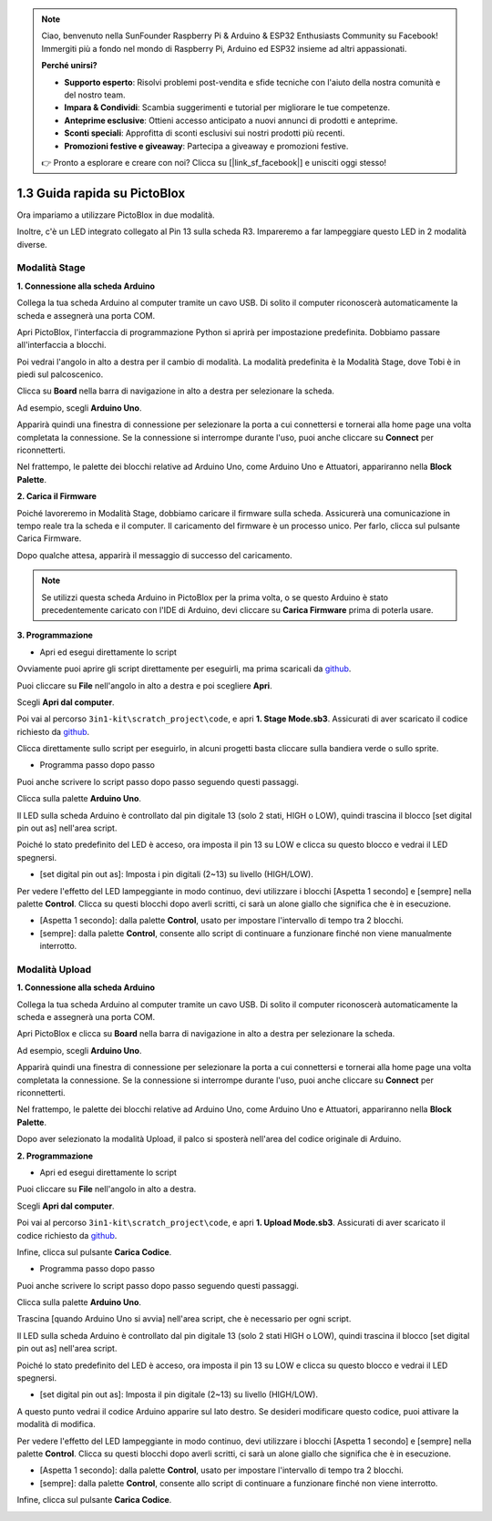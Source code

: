 .. note::

    Ciao, benvenuto nella SunFounder Raspberry Pi & Arduino & ESP32 Enthusiasts Community su Facebook! Immergiti più a fondo nel mondo di Raspberry Pi, Arduino ed ESP32 insieme ad altri appassionati.

    **Perché unirsi?**

    - **Supporto esperto**: Risolvi problemi post-vendita e sfide tecniche con l'aiuto della nostra comunità e del nostro team.
    - **Impara & Condividi**: Scambia suggerimenti e tutorial per migliorare le tue competenze.
    - **Anteprime esclusive**: Ottieni accesso anticipato a nuovi annunci di prodotti e anteprime.
    - **Sconti speciali**: Approfitta di sconti esclusivi sui nostri prodotti più recenti.
    - **Promozioni festive e giveaway**: Partecipa a giveaway e promozioni festive.

    👉 Pronto a esplorare e creare con noi? Clicca su [|link_sf_facebook|] e unisciti oggi stesso!

.. _sh_guide:

1.3 Guida rapida su PictoBlox
=====================================

Ora impariamo a utilizzare PictoBlox in due modalità.

Inoltre, c'è un LED integrato collegato al Pin 13 sulla scheda R3. Impareremo a far lampeggiare questo LED in 2 modalità diverse.

.. image:: img/1_led.jpg
    :width: 500
    :align: center

.. _stage_mode:

Modalità Stage
------------------

**1. Connessione alla scheda Arduino**

Collega la tua scheda Arduino al computer tramite un cavo USB. Di solito il computer riconoscerà automaticamente la scheda e assegnerà una porta COM.

Apri PictoBlox, l'interfaccia di programmazione Python si aprirà per impostazione predefinita. Dobbiamo passare all'interfaccia a blocchi.

.. image:: img/0_choose_blocks.png

Poi vedrai l'angolo in alto a destra per il cambio di modalità. La modalità predefinita è la Modalità Stage, dove Tobi è in piedi sul palcoscenico.

.. image:: img/1_stage_upload.png

Clicca su **Board** nella barra di navigazione in alto a destra per selezionare la scheda.

.. image:: img/1_board.png

Ad esempio, scegli **Arduino Uno**.

.. image:: img/1_choose_uno.png

Apparirà quindi una finestra di connessione per selezionare la porta a cui connettersi e tornerai alla home page una volta completata la connessione. Se la connessione si interrompe durante l'uso, puoi anche cliccare su **Connect** per riconnetterti.

.. image:: img/1_connect.png

Nel frattempo, le palette dei blocchi relative ad Arduino Uno, come Arduino Uno e Attuatori, appariranno nella **Block Palette**.

.. image:: img/1_arduino_uno.png

**2. Carica il Firmware**

Poiché lavoreremo in Modalità Stage, dobbiamo caricare il firmware sulla scheda. Assicurerà una comunicazione in tempo reale tra la scheda e il computer. Il caricamento del firmware è un processo unico. Per farlo, clicca sul pulsante Carica Firmware.

Dopo qualche attesa, apparirà il messaggio di successo del caricamento.

.. note::

    Se utilizzi questa scheda Arduino in PictoBlox per la prima volta, o se questo Arduino è stato precedentemente caricato con l'IDE di Arduino, devi cliccare su **Carica Firmware** prima di poterla usare.

.. image:: img/1_firmware.png


**3. Programmazione**

* Apri ed esegui direttamente lo script

Ovviamente puoi aprire gli script direttamente per eseguirli, ma prima scaricali da `github <https://github.com/sunfounder/3in1-kit/archive/refs/heads/main.zip>`_.

Puoi cliccare su **File** nell'angolo in alto a destra e poi scegliere **Apri**.

.. image:: img/0_open.png

Scegli **Apri dal computer**.

.. image:: img/0_dic.png

Poi vai al percorso ``3in1-kit\scratch_project\code``, e apri **1. Stage Mode.sb3**. Assicurati di aver scaricato il codice richiesto da `github <https://github.com/sunfounder/3in1-kit/archive/refs/heads/main.zip>`_.

.. image:: img/0_stage.png

Clicca direttamente sullo script per eseguirlo, in alcuni progetti basta cliccare sulla bandiera verde o sullo sprite.

.. image:: img/1_more.png

* Programma passo dopo passo

Puoi anche scrivere lo script passo dopo passo seguendo questi passaggi.

Clicca sulla palette **Arduino Uno**.

.. image:: img/1_arduino_uno.png

Il LED sulla scheda Arduino è controllato dal pin digitale 13 (solo 2 stati, HIGH o LOW), quindi trascina il blocco [set digital pin out as] nell'area script.

Poiché lo stato predefinito del LED è acceso, ora imposta il pin 13 su LOW e clicca su questo blocco e vedrai il LED spegnersi.

* [set digital pin out as]: Imposta i pin digitali (2~13) su livello (HIGH/LOW).

.. image:: img/1_digital.png

Per vedere l'effetto del LED lampeggiante in modo continuo, devi utilizzare i blocchi [Aspetta 1 secondo] e [sempre] nella palette **Control**. Clicca su questi blocchi dopo averli scritti, ci sarà un alone giallo che significa che è in esecuzione.

* [Aspetta 1 secondo]: dalla palette **Control**, usato per impostare l'intervallo di tempo tra 2 blocchi.
* [sempre]: dalla palette **Control**, consente allo script di continuare a funzionare finché non viene manualmente interrotto.

.. image:: img/1_more.png

.. _upload_mode:

Modalità Upload
-------------------

**1. Connessione alla scheda Arduino**

Collega la tua scheda Arduino al computer tramite un cavo USB. Di solito il computer riconoscerà automaticamente la scheda e assegnerà una porta COM.

Apri PictoBlox e clicca su **Board** nella barra di navigazione in alto a destra per selezionare la scheda.

.. image:: img/1_board.png

Ad esempio, scegli **Arduino Uno**.

.. image:: img/1_choose_uno.png

Apparirà quindi una finestra di connessione per selezionare la porta a cui connettersi e tornerai alla home page una volta completata la connessione. Se la connessione si interrompe durante l'uso, puoi anche cliccare su **Connect** per riconnetterti.

.. image:: img/1_connect.png

Nel frattempo, le palette dei blocchi relative ad Arduino Uno, come Arduino Uno e Attuatori, appariranno nella **Block Palette**.

.. image:: img/1_upload_uno.png

Dopo aver selezionato la modalità Upload, il palco si sposterà nell'area del codice originale di Arduino.

.. image:: img/1_upload.png

**2. Programmazione**

* Apri ed esegui direttamente lo script

Puoi cliccare su **File** nell'angolo in alto a destra.

.. image:: img/0_open.png

Scegli **Apri dal computer**.

.. image:: img/0_dic.png

Poi vai al percorso ``3in1-kit\scratch_project\code``, e apri **1. Upload Mode.sb3**. Assicurati di aver scaricato il codice richiesto da `github <https://github.com/sunfounder/3in1-kit/archive/refs/heads/main.zip>`_.

.. image:: img/0_upload.png

Infine, clicca sul pulsante **Carica Codice**.

.. image:: img/1_upload_code.png


* Programma passo dopo passo

Puoi anche scrivere lo script passo dopo passo seguendo questi passaggi.

Clicca sulla palette **Arduino Uno**.

.. image:: img/1_upload_uno.png

Trascina [quando Arduino Uno si avvia] nell'area script, che è necessario per ogni script.

.. image:: img/1_uno_starts.png

Il LED sulla scheda Arduino è controllato dal pin digitale 13 (solo 2 stati HIGH o LOW), quindi trascina il blocco [set digital pin out as] nell'area script.

Poiché lo stato predefinito del LED è acceso, ora imposta il pin 13 su LOW e clicca su questo blocco e vedrai il LED spegnersi.

* [set digital pin out as]: Imposta il pin digitale (2~13) su livello (HIGH/LOW).

.. image:: img/1_upload_digital.png

A questo punto vedrai il codice Arduino apparire sul lato destro. Se desideri modificare questo codice, puoi attivare la modalità di modifica.

.. image:: img/1_upload1.png

Per vedere l'effetto del LED lampeggiante in modo continuo, devi utilizzare i blocchi [Aspetta 1 secondo] e [sempre] nella palette **Control**. Clicca su questi blocchi dopo averli scritti, ci sarà un alone giallo che significa che è in esecuzione.

* [Aspetta 1 secondo]: dalla palette **Control**, usato per impostare l'intervallo di tempo tra 2 blocchi.
* [sempre]: dalla palette **Control**, consente allo script di continuare a funzionare finché non viene interrotto.

.. image:: img/1_upload_more.png

Infine, clicca sul pulsante **Carica Codice**.

.. image:: img/1_upload_code.png